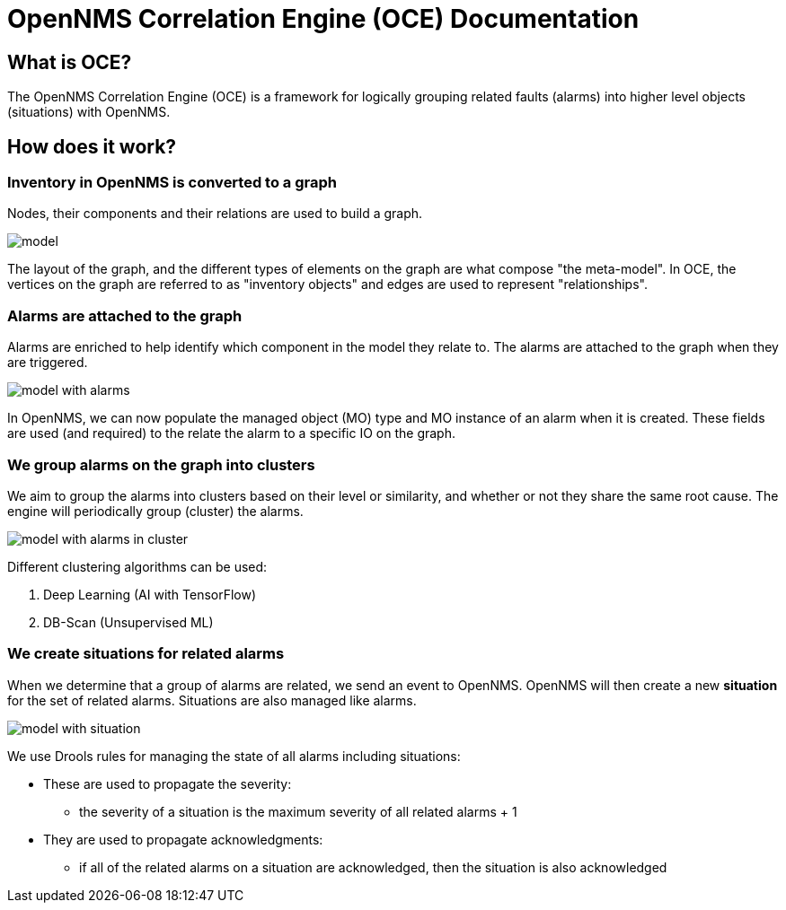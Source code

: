 = OpenNMS Correlation Engine (OCE) Documentation
:imagesdir: ../assets/images

== What is OCE?

The OpenNMS Correlation Engine (OCE) is a framework for logically grouping related faults (alarms) into higher level objects (situations) with OpenNMS.

== How does it work?

=== Inventory in OpenNMS is converted to a graph

Nodes, their components and their relations are used to build a graph.

image::model.png[]

The layout of the graph, and the different types of elements on the graph are what compose "the meta-model".
In OCE, the vertices on the graph are referred to as "inventory objects" and edges are used to represent "relationships".

=== Alarms are attached to the graph

Alarms are enriched to help identify which component in the model they relate to.
The alarms are attached to the graph when they are triggered.

image::model_with_alarms.png[]

In OpenNMS, we can now populate the managed object (MO) type and MO instance of an alarm when it is created.
These fields are used (and required) to the relate the alarm to a specific IO on the graph.

=== We group alarms on the graph into clusters

We aim to group the alarms into clusters based on their level or similarity, and whether or not they share the same root cause.
The engine will periodically group (cluster) the alarms.

image::model_with_alarms_in_cluster.png[]

Different clustering algorithms can be used:

1. Deep Learning (AI with TensorFlow) 
2. DB-Scan (Unsupervised ML)

=== We create situations for related alarms

When we determine that a group of alarms are related, we send an event to OpenNMS.
OpenNMS will then create a new *situation* for the set of related alarms.
Situations are also managed like alarms.

image::model_with_situation.png[]

We use Drools rules for managing the state of all alarms including situations:

* These are used to propagate the severity:
** the severity of a situation is the maximum severity of all related alarms + 1
* They are used to propagate acknowledgments:
** if all of the related alarms on a situation are acknowledged, then the situation is also acknowledged
